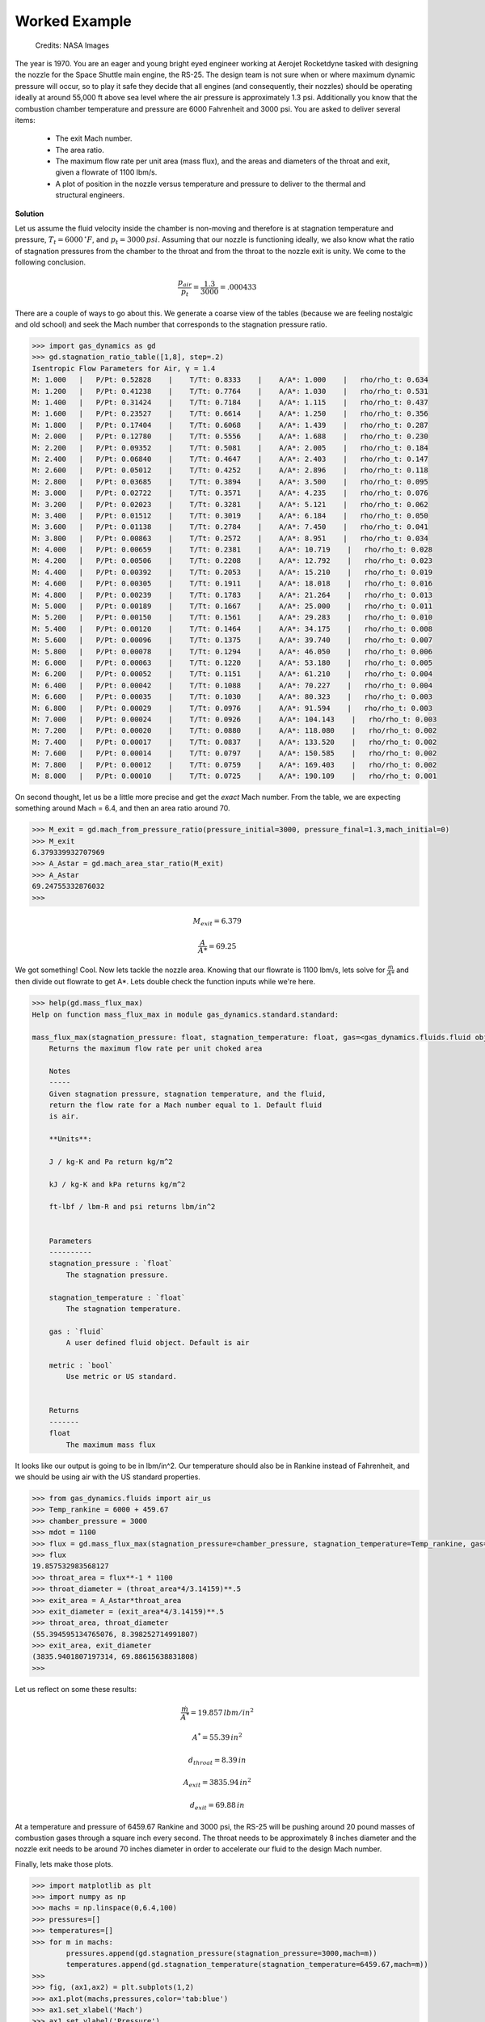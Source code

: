 ##############
Worked Example
##############

.. figure:: ssme.png
   :width: 800
   :alt: SSME in a static fire 

   Credits: NASA Images

The year is 1970. You are an eager and young bright eyed engineer working at Aerojet Rocketdyne tasked with designing the nozzle for the Space Shuttle main engine, the RS-25. The design team is not sure when or where maximum dynamic pressure will occur, so to play it safe they decide that all engines (and consequently, their nozzles) should be operating ideally at around 55,000 ft above sea level where the air pressure is approximately 1.3 psi. Additionally you know that the combustion chamber temperature and pressure are 6000 Fahrenheit and 3000 psi. You are asked to deliver several items:

 - The exit Mach number.
 - The area ratio.
 - The maximum flow rate per unit area (mass flux), and the areas and diameters of the throat and exit, given a flowrate of 1100 lbm/s.
 - A plot of position in the nozzle versus temperature and pressure to deliver to the thermal and structural engineers.


**Solution**

Let us assume the fluid velocity inside the chamber is non-moving and therefore is at stagnation temperature and pressure, :math:`T_{t}=6000\,^{\circ}F`, and :math:`p_{t}=3000\,psi`. Assuming that our nozzle is functioning ideally, we also know what the ratio of stagnation pressures from the chamber to the throat and from the throat to the nozzle exit is unity. We come to the following conclusion.

.. math::
    
    \frac{p_{air}}{p_{t}} = \frac{1.3}{3000} = .000433

There are a couple of ways to go about this. We generate a coarse view of the tables (because we are feeling nostalgic and old school) and seek the Mach number that corresponds to the stagnation pressure ratio.

.. code-block:: python

    >>> import gas_dynamics as gd
    >>> gd.stagnation_ratio_table([1,8], step=.2)
    Isentropic Flow Parameters for Air, γ = 1.4
    M: 1.000   |   P/Pt: 0.52828    |    T/Tt: 0.8333    |    A/A*: 1.000    |   rho/rho_t: 0.634
    M: 1.200   |   P/Pt: 0.41238    |    T/Tt: 0.7764    |    A/A*: 1.030    |   rho/rho_t: 0.531
    M: 1.400   |   P/Pt: 0.31424    |    T/Tt: 0.7184    |    A/A*: 1.115    |   rho/rho_t: 0.437
    M: 1.600   |   P/Pt: 0.23527    |    T/Tt: 0.6614    |    A/A*: 1.250    |   rho/rho_t: 0.356
    M: 1.800   |   P/Pt: 0.17404    |    T/Tt: 0.6068    |    A/A*: 1.439    |   rho/rho_t: 0.287
    M: 2.000   |   P/Pt: 0.12780    |    T/Tt: 0.5556    |    A/A*: 1.688    |   rho/rho_t: 0.230
    M: 2.200   |   P/Pt: 0.09352    |    T/Tt: 0.5081    |    A/A*: 2.005    |   rho/rho_t: 0.184
    M: 2.400   |   P/Pt: 0.06840    |    T/Tt: 0.4647    |    A/A*: 2.403    |   rho/rho_t: 0.147
    M: 2.600   |   P/Pt: 0.05012    |    T/Tt: 0.4252    |    A/A*: 2.896    |   rho/rho_t: 0.118
    M: 2.800   |   P/Pt: 0.03685    |    T/Tt: 0.3894    |    A/A*: 3.500    |   rho/rho_t: 0.095
    M: 3.000   |   P/Pt: 0.02722    |    T/Tt: 0.3571    |    A/A*: 4.235    |   rho/rho_t: 0.076
    M: 3.200   |   P/Pt: 0.02023    |    T/Tt: 0.3281    |    A/A*: 5.121    |   rho/rho_t: 0.062
    M: 3.400   |   P/Pt: 0.01512    |    T/Tt: 0.3019    |    A/A*: 6.184    |   rho/rho_t: 0.050
    M: 3.600   |   P/Pt: 0.01138    |    T/Tt: 0.2784    |    A/A*: 7.450    |   rho/rho_t: 0.041
    M: 3.800   |   P/Pt: 0.00863    |    T/Tt: 0.2572    |    A/A*: 8.951    |   rho/rho_t: 0.034
    M: 4.000   |   P/Pt: 0.00659    |    T/Tt: 0.2381    |    A/A*: 10.719    |   rho/rho_t: 0.028
    M: 4.200   |   P/Pt: 0.00506    |    T/Tt: 0.2208    |    A/A*: 12.792    |   rho/rho_t: 0.023
    M: 4.400   |   P/Pt: 0.00392    |    T/Tt: 0.2053    |    A/A*: 15.210    |   rho/rho_t: 0.019
    M: 4.600   |   P/Pt: 0.00305    |    T/Tt: 0.1911    |    A/A*: 18.018    |   rho/rho_t: 0.016
    M: 4.800   |   P/Pt: 0.00239    |    T/Tt: 0.1783    |    A/A*: 21.264    |   rho/rho_t: 0.013
    M: 5.000   |   P/Pt: 0.00189    |    T/Tt: 0.1667    |    A/A*: 25.000    |   rho/rho_t: 0.011
    M: 5.200   |   P/Pt: 0.00150    |    T/Tt: 0.1561    |    A/A*: 29.283    |   rho/rho_t: 0.010
    M: 5.400   |   P/Pt: 0.00120    |    T/Tt: 0.1464    |    A/A*: 34.175    |   rho/rho_t: 0.008
    M: 5.600   |   P/Pt: 0.00096    |    T/Tt: 0.1375    |    A/A*: 39.740    |   rho/rho_t: 0.007
    M: 5.800   |   P/Pt: 0.00078    |    T/Tt: 0.1294    |    A/A*: 46.050    |   rho/rho_t: 0.006
    M: 6.000   |   P/Pt: 0.00063    |    T/Tt: 0.1220    |    A/A*: 53.180    |   rho/rho_t: 0.005
    M: 6.200   |   P/Pt: 0.00052    |    T/Tt: 0.1151    |    A/A*: 61.210    |   rho/rho_t: 0.004
    M: 6.400   |   P/Pt: 0.00042    |    T/Tt: 0.1088    |    A/A*: 70.227    |   rho/rho_t: 0.004
    M: 6.600   |   P/Pt: 0.00035    |    T/Tt: 0.1030    |    A/A*: 80.323    |   rho/rho_t: 0.003
    M: 6.800   |   P/Pt: 0.00029    |    T/Tt: 0.0976    |    A/A*: 91.594    |   rho/rho_t: 0.003
    M: 7.000   |   P/Pt: 0.00024    |    T/Tt: 0.0926    |    A/A*: 104.143    |   rho/rho_t: 0.003
    M: 7.200   |   P/Pt: 0.00020    |    T/Tt: 0.0880    |    A/A*: 118.080    |   rho/rho_t: 0.002
    M: 7.400   |   P/Pt: 0.00017    |    T/Tt: 0.0837    |    A/A*: 133.520    |   rho/rho_t: 0.002
    M: 7.600   |   P/Pt: 0.00014    |    T/Tt: 0.0797    |    A/A*: 150.585    |   rho/rho_t: 0.002
    M: 7.800   |   P/Pt: 0.00012    |    T/Tt: 0.0759    |    A/A*: 169.403    |   rho/rho_t: 0.002
    M: 8.000   |   P/Pt: 0.00010    |    T/Tt: 0.0725    |    A/A*: 190.109    |   rho/rho_t: 0.001


On second thought, let us be a little more precise and get the *exact* Mach number. From the table, we are expecting something around Mach = 6.4, and then an area ratio around 70.

.. code-block:: python

    >>> M_exit = gd.mach_from_pressure_ratio(pressure_initial=3000, pressure_final=1.3,mach_initial=0)
    >>> M_exit
    6.379339932707969
    >>> A_Astar = gd.mach_area_star_ratio(M_exit)
    >>> A_Astar
    69.24755332876032
    >>>


.. math::

    M_{exit} = 6.379
    
.. math::
    \frac{A}{A*} = 69.25


We got something! Cool. Now lets tackle the nozzle area. Knowing that our flowrate is 1100 lbm/s, lets solve for :math:`\frac{\dot{m}}{A*}` and then divide out flowrate to get A*. Lets double check the function inputs while we're here.

.. code-block:: python

    >>> help(gd.mass_flux_max)
    Help on function mass_flux_max in module gas_dynamics.standard.standard:

    mass_flux_max(stagnation_pressure: float, stagnation_temperature: float, gas=<gas_dynamics.fluids.fluid object at 0x00000240BB661D60>) -> float
        Returns the maximum flow rate per unit choked area

        Notes
        -----
        Given stagnation pressure, stagnation temperature, and the fluid,
        return the flow rate for a Mach number equal to 1. Default fluid
        is air.

        **Units**:

        J / kg-K and Pa return kg/m^2

        kJ / kg-K and kPa returns kg/m^2

        ft-lbf / lbm-R and psi returns lbm/in^2


        Parameters
        ----------
        stagnation_pressure : `float`
            The stagnation pressure.

        stagnation_temperature : `float`
            The stagnation temperature.

        gas : `fluid`
            A user defined fluid object. Default is air

        metric : `bool`
            Use metric or US standard.


        Returns
        -------
        float
            The maximum mass flux


It looks like our output is going to be in lbm/in^2. Our temperature should also be in Rankine instead of Fahrenheit, and we should be using air with the US standard properties.

.. code-block:: python

    >>> from gas_dynamics.fluids import air_us
    >>> Temp_rankine = 6000 + 459.67
    >>> chamber_pressure = 3000
    >>> mdot = 1100
    >>> flux = gd.mass_flux_max(stagnation_pressure=chamber_pressure, stagnation_temperature=Temp_rankine, gas=air_us)
    >>> flux
    19.857532983568127
    >>> throat_area = flux**-1 * 1100
    >>> throat_diameter = (throat_area*4/3.14159)**.5
    >>> exit_area = A_Astar*throat_area
    >>> exit_diameter = (exit_area*4/3.14159)**.5
    >>> throat_area, throat_diameter
    (55.394595134765076, 8.398252714991807)
    >>> exit_area, exit_diameter
    (3835.9401807197314, 69.88615638831808)
    >>>

Let us reflect on some these results:

.. math::

    \frac{\dot{m}}{A^*} = 19.857\,{{lbm}/{in^2}}

.. math::

    A^* = 55.39\,{in}^2

.. math::

    d_{throat} = 8.39\,{in}

.. math::

    A_{exit} = 3835.94\,{in}^2

.. math::

    d_{exit} = 69.88\,{in}

At a temperature and pressure of 6459.67 Rankine and 3000 psi, the RS-25 will be pushing around 20 pound masses of combustion gases through a square inch every second. The throat needs to be approximately 8 inches diameter and the nozzle exit needs to be around 70 inches diameter in order to accelerate our fluid to the design Mach number.

Finally, lets make those plots.

.. code-block:: python

    >>> import matplotlib as plt
    >>> import numpy as np
    >>> machs = np.linspace(0,6.4,100)
    >>> pressures=[]
    >>> temperatures=[]
    >>> for m in machs:
            pressures.append(gd.stagnation_pressure(stagnation_pressure=3000,mach=m))
            temperatures.append(gd.stagnation_temperature(stagnation_temperature=6459.67,mach=m))
    >>>
    >>> fig, (ax1,ax2) = plt.subplots(1,2)
    >>> ax1.plot(machs,pressures,color='tab:blue')
    >>> ax1.set_xlabel('Mach')
    >>> ax1.set_ylabel('Pressure')
    >>> ax2.plot(machs,temperatures,color='tab:orange')
    >>> ax2.set_xlabel('Mach')
    >>> ax2.set_ylabel('Temperature')
    >>> fig.tight_layout(pad=2.0)
    >>> plt.show()

We observe that the pressure and temperature sink quite drastically as we progress and accelerate through the nozzle. The structural engineer can take the day off but it looks like the thermal engineer has quite a lot of work to do to find out ways to cool the nozzle.

.. figure:: plot.png
   :width: 800
   :alt: Pressure and Temperature vs the Mach number through the nozzle 